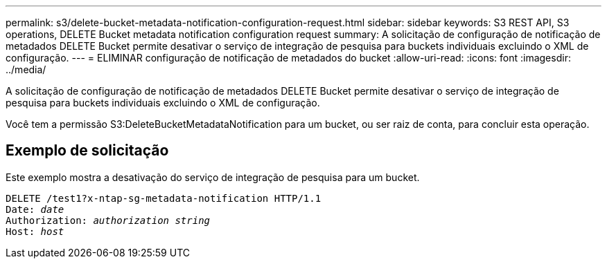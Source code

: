 ---
permalink: s3/delete-bucket-metadata-notification-configuration-request.html 
sidebar: sidebar 
keywords: S3 REST API, S3 operations, DELETE Bucket metadata notification configuration request 
summary: A solicitação de configuração de notificação de metadados DELETE Bucket permite desativar o serviço de integração de pesquisa para buckets individuais excluindo o XML de configuração. 
---
= ELIMINAR configuração de notificação de metadados do bucket
:allow-uri-read: 
:icons: font
:imagesdir: ../media/


[role="lead"]
A solicitação de configuração de notificação de metadados DELETE Bucket permite desativar o serviço de integração de pesquisa para buckets individuais excluindo o XML de configuração.

Você tem a permissão S3:DeleteBucketMetadataNotification para um bucket, ou ser raiz de conta, para concluir esta operação.



== Exemplo de solicitação

Este exemplo mostra a desativação do serviço de integração de pesquisa para um bucket.

[listing, subs="specialcharacters,quotes"]
----
DELETE /test1?x-ntap-sg-metadata-notification HTTP/1.1
Date: _date_
Authorization: _authorization string_
Host: _host_
----